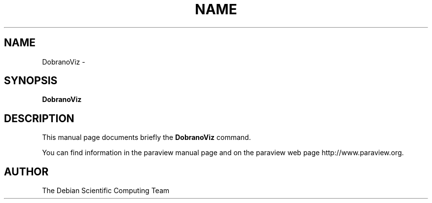 .TH NAME 1
.\" NAME DobranoViz, SECTION 1
.SH NAME
DobranoViz \-
.SH SYNOPSIS
.B DobranoViz
.br
.SH DESCRIPTION
This manual page documents briefly the
.BR DobranoViz
command.

You can find information in the paraview manual page and on the
paraview web page http://www.paraview.org.

.SH AUTHOR
The Debian Scientific Computing Team

